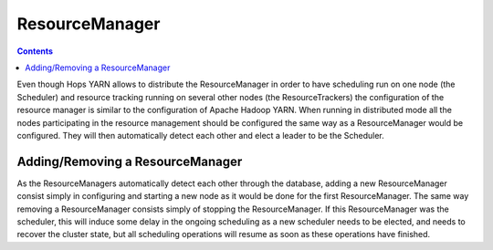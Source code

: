 .. _resource_manager:

===========================
ResourceManager
===========================

.. contents:: Contents
   :local:
   :depth: 2

Even though Hops YARN allows to distribute the ResourceManager in order to have scheduling run on one node (the Scheduler) and resource tracking running on several other nodes (the ResourceTrackers) the configuration of the resource manager is similar to the configuration of Apache Hadoop YARN. When running in distributed mode all the nodes participating in the resource management should be configured the same way as a ResourceManager would be configured. They will then automatically detect each other and elect a leader to be the Scheduler.

.. _adding/removing_resource_manager:
Adding/Removing a ResourceManager
---------------------------------

As the ResourceManagers automatically detect each other through the database, adding a new ResourceManager consist simply in configuring and starting a new node as it would be done for the first ResourceManager. The same way removing a ResourceManager consists simply of stopping the ResourceManager. If this ResourceManager was the scheduler, this will induce some delay in the ongoing scheduling as a new scheduler needs to be elected, and needs to recover the cluster state, but all scheduling operations will resume as soon as these operations have finished.

